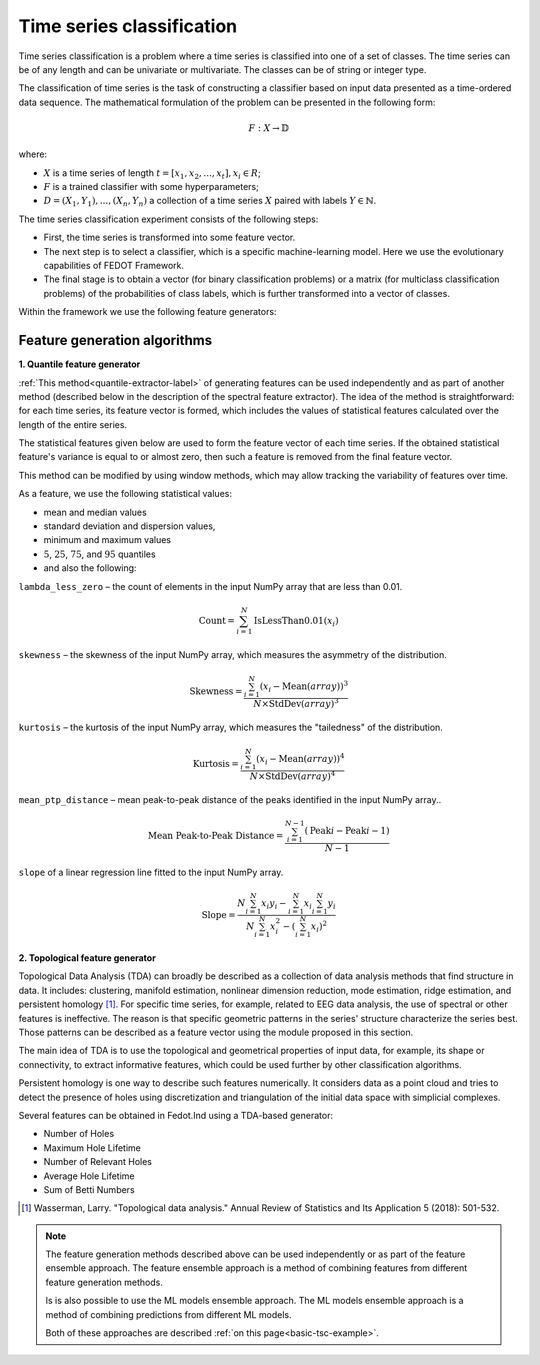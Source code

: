 Time series classification
==========================
Time series classification is a problem where a time series is classified into one of a set of classes.
The time series can be of any length and can be univariate or multivariate.
The classes can be of string or integer type.

The classification of time series is the task of constructing a classifier based
on input data presented as a time-ordered data sequence. The mathematical
formulation of the problem can be presented in the following form:

.. math::

    \begin{equation}
      F: X\rightarrow  \mathbb{D}
    \end{equation}

where:

- :math:`X` is a time series of length :math:`t = [x_1, x_2, ..., x_t], x_i \in R`;
- :math:`F` is a trained classifier with some hyperparameters;
- :math:`D= {(X_1, Y_1),...,(X_n, Y_n )}` a collection of a time series :math:`X` paired with labels :math:`Y\in \mathbb{N}`.

The time series classification experiment consists of the following steps:

- First, the time series is transformed into some feature vector.
- The next step is to select a classifier, which is a specific machine-learning
  model. Here we use the evolutionary capabilities of FEDOT Framework.
- The final stage is to obtain a vector (for binary classification problems) or a matrix (for multiclass classification problems) of the probabilities of class labels, which is further transformed into a vector of classes.

Within the framework we use the following feature generators:


Feature generation algorithms
-----------------------------
**1. Quantile feature generator**

:ref:`This method<quantile-extractor-label>` of generating features can be used independently and as part
of another method (described below in the description of the spectral
feature extractor). The idea of the method is straightforward: for each
time series, its feature vector is formed, which includes the values of
statistical features calculated over the length of the entire series.

.. image:: img_basics/quantile-algorithm.png
   :alt: Quantile feature generator
   :width: 500px
   :align: center

The statistical features given below are used to form the feature vector of
each time series. If the obtained statistical feature's variance is equal to
or almost zero, then such a feature is removed from the final feature vector.

This method can be modified by using window methods, which may allow tracking
the variability of features over time.

As a feature, we use the following statistical values:

- mean and median values
- standard deviation and dispersion values,
- minimum and maximum values
- :math:`5%`, :math:`25%`, :math:`75%`, and :math:`95%` quantiles
- and also the following:


``lambda_less_zero`` – the count of elements in the input NumPy array that are less than 0.01.

.. math::
    \text{Count} = \sum_{i=1}^{N} \text{IsLessThan0.01}(x_i)


``skewness`` – the skewness of the input NumPy array, which measures the asymmetry of the distribution.

.. math::
    \text{Skewness} = \frac{\sum_{i=1}^{N} (x_i - \text{Mean}(array))^3}{N \times \text{StdDev}(array)^3}


``kurtosis`` – the kurtosis of the input NumPy array, which measures the "tailedness" of the distribution.

.. math::
    \text{Kurtosis} = \frac{\sum_{i=1}^{N} (x_i - \text{Mean}(array))^4}{N \times \text{StdDev}(array)^4}


``mean_ptp_distance`` – mean peak-to-peak distance of the peaks identified in the input NumPy array..

.. math::
    \text{Mean Peak-to-Peak Distance} = \frac{\sum_{i=1}^{N-1} (\text{Peak}i - \text{Peak}{i-1})}{N-1}

``slope`` of a linear regression line fitted to the input NumPy array.

.. math::
    \text{Slope} = \frac{N \sum_{i=1}^{N} x_i y_i - \sum_{i=1}^{N} x_i \sum_{i=1}^{N} y_i}{N \sum_{i=1}^{N} x_i^2 - (\sum_{i=1}^{N} x_i)^2}


**2. Topological feature generator**

Topological Data Analysis (TDA) can broadly be described as a collection
of data analysis methods that find structure in data. It includes:
clustering, manifold estimation, nonlinear dimension reduction, mode
estimation, ridge estimation, and persistent
homology [1]_. For specific time series, for example, related to EEG
data analysis, the use of spectral or other features is ineffective.
The reason is that specific geometric patterns in the series' structure
characterize the series best. Those patterns can be described as a
feature vector using the module proposed in this section.

.. image:: img_basics/topological-algorithm.png
   :alt: Quantile feature generator
   :width: 500px
   :align: center

The main idea of TDA is to use the topological and geometrical properties of
input data, for example, its shape or connectivity, to extract informative
features, which could be used further by other classification algorithms.

Persistent homology is one way to describe such features numerically. It
considers data as a point cloud and tries to detect the presence of holes using
discretization and triangulation of the initial data space with
simplicial complexes.

Several features can be obtained in Fedot.Ind using a TDA-based generator:

- Number of Holes
- Maximum Hole Lifetime
- Number of Relevant Holes
- Average Hole Lifetime
- Sum of Betti Numbers


.. [1] Wasserman, Larry. "Topological data analysis." Annual Review
        of Statistics and Its Application 5 (2018): 501-532.


.. note::
    The feature generation methods described above can be used independently
    or as part of the feature ensemble approach. The feature ensemble approach
    is a method of combining features from different feature generation methods.

    Is is also possible to use the ML models ensemble approach. The ML models
    ensemble approach is a method of combining predictions from different ML
    models.

    Both of these approaches are described :ref:`on this page<basic-tsc-example>`.
